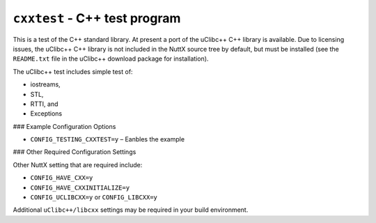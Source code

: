 ==============================
``cxxtest`` - C++ test program
==============================

This is a test of the C++ standard library. At present a port of the uClibc++
C++ library is available. Due to licensing issues, the uClibc++ C++ library is
not included in the NuttX source tree by default, but must be installed (see the
``README.txt`` file in the uClibc++ download package for installation).

The uClibc++ test includes simple test of:

- iostreams,
- STL,
- RTTI, and
- Exceptions

### Example Configuration Options

- ``CONFIG_TESTING_CXXTEST=y`` – Eanbles the example

### Other Required Configuration Settings

Other NuttX setting that are required include:

- ``CONFIG_HAVE_CXX=y``
- ``CONFIG_HAVE_CXXINITIALIZE=y``
- ``CONFIG_UCLIBCXX=y`` or ``CONFIG_LIBCXX=y``

Additional ``uClibc++/libcxx`` settings may be required in your build environment.
